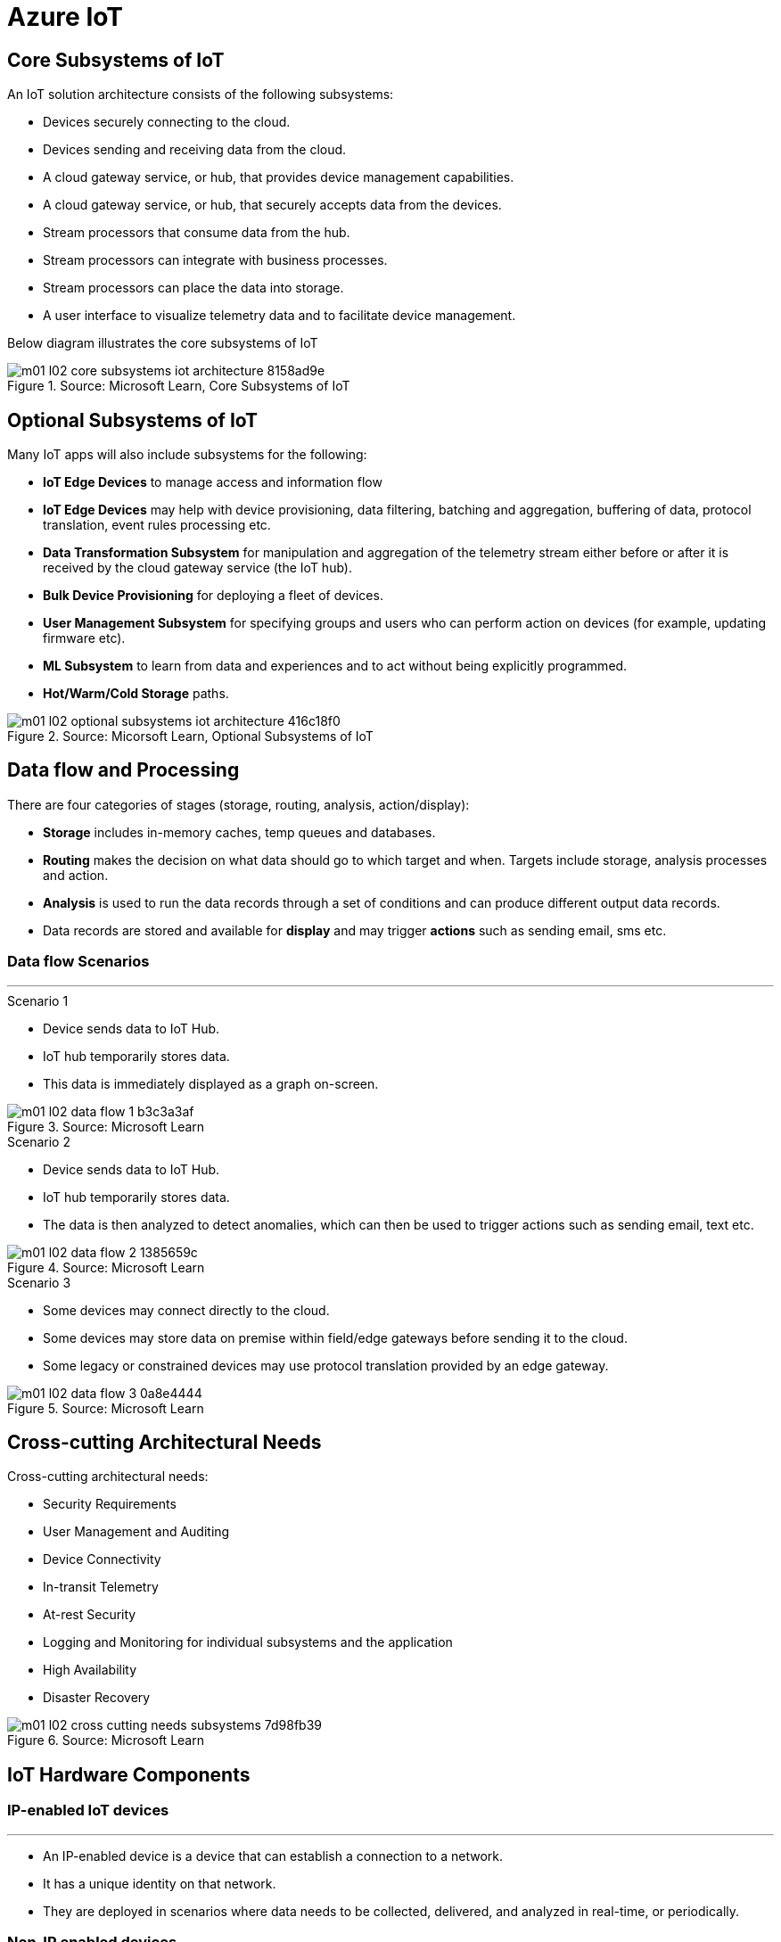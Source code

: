 = Azure IoT 
:title: Azure IoT
:navtitle: Azure IoT
:source-highlighter: highlight.js
:highlightjs-languages: shell, console, json, sql
:icons: font

== Core Subsystems of IoT
An IoT solution architecture consists of the following subsystems:

* Devices securely connecting to the cloud.
* Devices sending and receiving data from the cloud.
* A cloud gateway service, or hub, that provides device management capabilities.
* A cloud gateway service, or hub, that securely accepts data from the devices.
* Stream processors that consume data from the hub.
* Stream processors can integrate with business processes.
* Stream processors can place the data into storage.
* A user interface to visualize telemetry data and to facilitate device management.

Below diagram illustrates the core subsystems of IoT

.Source: Microsoft Learn, Core Subsystems of IoT
image::https://learn.microsoft.com/en-us/training/wwl-azure/introduction-iot-solution-architecture/media/m01-l02-core-subsystems-iot-architecture-8158ad9e.png[]


== Optional Subsystems of IoT
Many IoT apps will also include subsystems for the following:

* *IoT Edge Devices* to manage access and information flow
* *IoT Edge Devices* may help with device provisioning, data filtering, batching and aggregation, buffering of data, protocol translation, event rules processing etc.
* *Data Transformation Subsystem* for manipulation and aggregation of the telemetry stream either before or after it is received by the cloud gateway service (the IoT hub).
* *Bulk Device Provisioning* for deploying a fleet of devices.
* *User Management Subsystem* for specifying groups and users who can perform action on devices (for example, updating firmware etc).
* *ML Subsystem* to learn from data and experiences and to act without being explicitly programmed.
* *Hot/Warm/Cold Storage* paths.

.Source: Micorsoft Learn, Optional Subsystems of IoT
image::https://learn.microsoft.com/en-us/training/wwl-azure/introduction-iot-solution-architecture/media/m01-l02-optional-subsystems-iot-architecture-416c18f0.png[]


== Data flow and Processing
There are four categories of stages (storage, routing, analysis, action/display):

* *Storage* includes in-memory caches, temp queues and databases.
* *Routing* makes the decision on what data should go to which target and when. Targets include storage, analysis processes and action.
* *Analysis* is used to run the data records through a set of conditions and can produce different output data records.
* Data records are stored and available for *display* and may trigger *actions* such as sending email, sms etc.

--
[discrete]
=== Data flow Scenarios

'''

.Scenario 1
* Device sends data to IoT Hub.
* IoT hub temporarily stores data.
* This data is immediately displayed as a graph on-screen.

.Source: Microsoft Learn 
image::https://learn.microsoft.com/en-us/training/wwl-azure/introduction-iot-solution-architecture/media/m01-l02-data-flow-1-b3c3a3af.png[]

.Scenario 2
* Device sends data to IoT Hub.
* IoT hub temporarily stores data.
* The data is then analyzed to detect anomalies, which can then be used to trigger actions such as sending email, text etc.

.Source: Microsoft Learn 
image::https://learn.microsoft.com/en-us/training/wwl-azure/introduction-iot-solution-architecture/media/m01-l02-data-flow-2-1385659c.png[]

.Scenario 3
* Some devices may connect directly to the cloud. 
* Some devices may store data on premise within field/edge gateways before sending it to the cloud.
* Some legacy or constrained devices may use protocol translation provided by an edge gateway.

.Source: Microsoft Learn 
image::https://learn.microsoft.com/en-us/training/wwl-azure/introduction-iot-solution-architecture/media/m01-l02-data-flow-3-0a8e4444.png[]
--

== Cross-cutting Architectural Needs
Cross-cutting architectural needs:

* Security Requirements
* User Management and Auditing
* Device Connectivity
* In-transit Telemetry
* At-rest Security
* Logging and Monitoring for individual subsystems and the application
* High Availability
* Disaster Recovery

.Source: Microsoft Learn
image::https://learn.microsoft.com/en-us/training/wwl-azure/introduction-iot-solution-architecture/media/m01-l02-cross-cutting-needs-subsystems-7d98fb39.png[]


== IoT Hardware Components

[discrete]
=== IP-enabled IoT devices

'''
* An IP-enabled device is a device that can establish a connection to a network.
* It has a unique identity on that network.
* They are deployed in scenarios where data needs to be collected, delivered, and analyzed in real-time, or periodically.

[discrete]
=== Non-IP enabled devices

'''
* These devices connect to a field gateway (IoT Edge device).
* These devices can use protocols like CoAP5, OPC or technologies like Bluetooth, ZigBee to connect to an edge device.

[discrete]
=== Sensors

'''
* A sensor is a circuit (or device) that collects a specific type of data about the physical environment.
* A *smart sensor* is a device that gathers the input and then processes that information locally before forwarding the data.

[discrete]
=== IoT Edge devices and Field gateways

'''
* A *field gateway* is a specialized device-appliance or a general-purpose software that:
** acts as a communication enabler.
** may act as a local device control system.
** can perform local processing.
** can control functions that are directed back towards the child devices that are connected to it.
** can be used to filter or aggregate device telemetry.
** may help with device provisioning, buffering of data, protocol translation, and event processing rules.

== Review Azure IoT Technologies

[discrete]
=== Managed aPaaS Solutions

'''
* *Application platform as a service* (aPaas) provides a cloud environment to build, manage, and deliver applications to customers.
* *Azure IoT Central* is a fully managed, end-to-end ready made environment for IoT solution development.
* It delivers built-in disaster recovery, multitenancy, global availability, and a predictable cost structure.

[discrete]
=== Flexible PaaS Solutions

'''
* You can tailor Azure hardware and software tools to a specific task or job function.
* You are responsible for scaling and configuration.
* The underlying infrastructure as a service (IaaS) is taken care for you.

[discrete]
=== IoT Edge and Azure Sphere

'''
* Develop your *IoT devices* using one of the *Azure IoT starter kits* or choose a device to use from the *Azure Certified for IoT device* catalog.
* SDKs are available for multiple programming languages.
* *IoT Plug and Play* can simplify how you create embedded code for your devices.
* *Azure IoT Edge* enables offloading parts of your workload from the cloud to the devices.
* *Azure Sphere* is a secured, high-level app platform with built-in communication and security features for internet connected devices. It includes a secured microcontroller unit, a custom linux-based operating system, and a cloud based security service which provides continuous, renewable security.

[discrete]
=== IoT Hub

'''
* *IoT Hub* service enables reliable and secure bidirectional communications between millions of IoT devices and a cloud based solution.
* *IoT Hub Device Provision System* is a helper service that provides zero-touch, just-in-time provisioning of devices to the right IoT hub without requiring human intervention.

[discrete]
=== Azure Digital Twins

'''
* IoT Central uses *Azure Digital Twins* to synchronize devices and data in the real world with the digital models that enable users to monitor and manage those connected devices.

[discrete]
=== Azure Stream, Azure Data Explorer and Azure Maps

'''
* *Azure Stream Analytics* and *Azure Data Explorer* can be used to process, query, analyze, and visualize data.

* *Azure Maps* is a collection of geospatial services that use fresh mapping data to provide accurate geographic context to web and mobile applications.


== IoT device software options

* IoT devices need to run code to be useful.
* Device operating system options:
** Windows 10 IoT enterprise (Managed)
** Ubuntu Core (Open source)
** Riot (Open source)
** QNX (managed)
** Android Automative (managed)


== Cloud Service Components of an IoT solution

[discrete]
=== Cloud Gateways

'''
* A cloud gateway enables you to manage your IoT devices and brokers the communication with other cloud services.
* Cloud gateways can provide workloads such as:
** Authentication and Authorization
** Message brokering
** Data storage and filtering
** Data analytics
** Functions (discrete code blocks that perform specific tasks)

.Source Microsoft Learn
image::https://learn.microsoft.com/en-us/training/wwl-azure/examine-components-iot-solution/media/m01-l03-cloud-gateway-6a9bb3cb.png[]

[discrete]
=== Data Storage Options

'''
* Data is often time-series data. 
* The *warm data* holds recent data that needs to be accessed with low latency.
  You can decide the duration range (for example, the last day, week, or month).
* Data stored in *cold storage* is historical data.

.Source Microsoft Learn
image::https://learn.microsoft.com/en-us/training/wwl-azure/examine-components-iot-solution/media/m01-l03-warm-cold-storage-68f98297.png[]

[discrete]
=== Analytics

'''
* Data collected from IoT is too voluminous and unstructured to visualize or gain insights.
* Analytic services enable architects to build meaningful relationships between sets of data in order to make it easier to manage.

[discrete]
=== Data visualization

'''
* Data visualization tools can take input from various data streams and combine them into "dashboards" that can be used to tell a story about the data that was collected.

== IoT Hub

[discrete]
=== Security

'''
* IoT Hub is a managed service that acts as a central message hub for bi-directional communication between your IoT application and the devices it manages.
* Per-device authentication enables each device to connect securely to IoT hub and be managed securely by IoT hub.
* You can control user device access and per-device level connection.
* IoT Hub Device Provisioning Service automatically provisions devices to the correct IoT Hub when the device first boots up.
* Multiple authentication types:
** SAS token-based authentication.
** Individual X.509 certificate authentication for secure, standards-based authentication.
** X.509 CA authentication for simple, standards-based enrollment.


[discrete]
=== Routing

'''
* IoT Hub has *built-in routing* and can setup automatic, rules-based message fan-out:
** Use message routing to control where your hub sends device telemetry.
** Can route messages to multiple endpoints at no extra cost.
** No-code routing rules instead of writing custom message dispatcher code.

[discrete]
=== Integration

'''
* IoT Hub can integrate with other services:-
** Azure Event Grid to help your business to quickly react to critical events.
** Azure Logic Apps to automate business processes.
** Azure Machine Learning to add machine learning and AI models.
** Azure Stream Analytics to run real-time analytic computations on the data.


[discrete]
=== Device Management

'''
* IoT Hub can manage your devices:-
** Store, synchronize, and query device metadata and state information for all your devices.
** Set device state either per-device or based on some common characteristic.
** Automatically respond to a device-reported state change.

[discrete]
=== Developer

'''
* Use Azure IoT device SDK libraries to build applications that run on your devices and interact with IoT Hub.
* There is a limit of 50 IoT hubs per subscription. You can request quota increases by contacting support.

== Device Provisioning Service

[discrete]
=== Provisioning Process

'''
* Provisioning is a two part process:
** The first part is establishing the initial connection between the device and the IoT solution by registering the device.
** The second part is applying the proper configuration to the device based on the requirements of the solution it was registered to.

[discrete]
=== Features

'''
* Secure attestation support for both X.509 and TPM-based identities
* Multiple allocation policies to control how the DPS assigns devices to IoT hubs.
* Monitoring and diagnostic logging
* Mult-hub support allows DPS to assign devices to more than one IoT hub across subscriptions.
* Cross-region support to assign devices in other regions.

[discrete]
=== When to use

'''
* Zero-touch provisioning to an IoT solution without hardcoding IoT Hub connection.
* Load-balancing devices across multiple hubs.
* Connecting devices to a particular IoT solution depending on use case.
* Connecting a device to the IoT hub with the lowest latency.
* Reprovisioning based on a change in the device.
* Rolling the keys used by the device to connect to IoT Hub.


== IoT Hub Tiers

* To evaluate which IoT Hub tier is right for you solution, consider the following two questions:
** What features do I plan to use?
** How much data do I plan to move daily?

[discrete]
=== Basic Tier

'''
* This tier enables features for solutions that only need uni-directional communication from devices to the cloud.
* If your IoT solution is based around collecting data from devices and analyzing it centrally, then the basic tier is probably right for you.

[discrete]
=== Standard Tier

'''
* This tier of IoT Hubs enables features for solutions that want to make use of the bi-directional communication capabilities.
* If you would like to control IoT devices remotely or distribute some of your workloads onto the devices themselves, then you should consider the standard tier.


== Message Throughtput Basics
* Message traffic is measured for your IoT hub on a per-unit basis.
* When you create an IoT hub, you choose its tier and edition, and set the number of units available.
* You can purchase up to 200 units for the B1, B2, S1, or S2 edition, or up to 10 units for the B3 or S3 edition.

|===
|Tier edition |Sustained throughput |Sustained send rate

|B1, S1 
|Up to 1111 KB/minute per unit (1.5 GB/day/unit) 
|Average of 278 messages/minute per unit (400,000 messages/day per unit) 

|B2, S2 
|Up to 16 MB/minute per unit (22.8 GB/day/unit) 
|Average of 4,167 messages/minute per unit (6 million messages/day per unit)

|B3, S3 
|Up to 814 MB/minute per unit (1144.4 GB/day/unit) 
|Average of 208,333 messages/minute per unit (300 million messages/day per unit)
|===

== Partition Basics

* Partions can be used to reduce contentions that could occur when concurrently reading and writing to event streams. 
* The partition limit is chosen when IoT hub is created.
* The maximum partition limit is 32 but most IoT hubs only need 4 partitions.
* The number of partitions is directly related to the number of concurrent readers you expect to have.
* The default value of four partitions should be used unless specified by the architect.

== IoT Hub Endpoint Basics
* An endpoint is a service that can retrieve data from other services.
* Examples of endpoint types:
** *Device-facing endpoints* that enables devices to perform operations such as sending device-to-cloud messages and receiving cloud-to-device messages.
** *Service-facing management endpoints* that enable back-end apps to perform operations such as device identity management and device twin management.
** *Service facing built-in endpoints* for reading device-to-cloud messages.
** *Custom endpoints* to receive device-to-cloud messages dispatched by a routing rule.

[discrete]
=== Built-in endpoints

'''
.Source Microsoft Learn
image::https://learn.microsoft.com/en-us/training/wwl-azure/examine-iot-hub-properties/media/m02-l04-iot-hub-endpoints-413257e2.png[]

The IoT hub endpoints:

* *Resource provider*. It exposes an Azure Resource Manager interface. This interface enables Azure subscription owners to create and delete IoT hubs, and to update IoT hub properties.
* *Device identity management*. A set of Https REST endpoints to manage device identities. Device identities are used for device authentication and access control.
* *Device twin management*. A set of Https REST endpoints to query and update device twins.
* *Jobs management*. Https REST endpoint to query and manage jobs.
* *Device endpoints*. For each device, a set of endpoints are exposed
** Send device-to-cloud messages.
** Receive cloud-to-device messages.
** Initiate file uploads - a device uses this endpoint to receive an Azure storage SAS URI from IoT Hub to upload a file.
** Retrieve and update device twin properties.
** Receive direct method requests.
* *Service endpoints*. Exposes a set of endpoints for your solution back end to communicate with your devices. With one exception, these endpoints are only exposed using the AMQP protocols. The method invocation endpoint is exposed over the Https protocol.
** Receive device-to-cloud messages.
** Send cloud-to-device messages and receive delivery acknowledgements.
** Receive file notifications.
** Direct method invocation.
** Receive operation monitoring events.

[discrete]
=== Custom endpoints

'''
* These endpoints act as service endpoints and are used as sinks for message routes.
* Devices cannot write directly to these custom endpoints.
* The following services are supported as custom endpoints.
** Azure Storage containers
** Event Hubs
** Service Bus Queues
** Service Bus Topics

== Security Concepts
There are three different ways for controlling access to IoT Hub:

* *Azure AD* - It provides identity-based authentication and fine-grained authorization with Azure RBAC. It supports only IoT hub service api's.
* *SAS* - It lets you group permissions and grant them to applications using access keys and signed security tokens.
* *Per-device security credentials* - Each IoT Hub contains an identity registry. For each device in this registry, you can configure security credentials that grant DeviceConnect permissions scoped to the device's endpoints.

[discrete]
=== Access Control and Permissions

'''
* Use shared access policies for IoT hub-level access.
* Use the individual device credentials to scope access to that device only.

[discrete]
=== Authentication

'''
* Azure IoT hub grants access to endpoints by verifying a token against the shared access policies and identity registry security credentials.

[discrete]
=== Security tokens

'''
* IoT Hub uses security tokens to authenticate devices and services to avoid sending keys on the wire.
* Security tokens are limited in time validity and scope.
* Some scenarios do require you to use security tokens directly. Example:
** The direct use of the MQTT, AMQP, or HTTPS surfaces.
** The implementation of the token service pattern.
* IoT hub also allows devices to authenticate with IoT Hub using X.509 certificates.

[discrete]
=== Supported X.509 certificates

'''
* You can verify using X.509 certificates by uploading either a certificate thumbprint or a certificate authority (CA) to Azure IoT Hub.
* Authentication using certificate thumbprints only verifies that the presented thumbprint matches the configured thumbprint.
* Authentication using certificate authority validates the certificate chain.
* Supported Certificates include:
** *An existing X.509 certificate*. A device may already have a certificate that it can then use to authenticate. Works with either thumbprint or CA authentication.
** *CA-signed X.509 certificate*. You can use a Certificate Authority signed certificate. Works with either thumbprint or CA authentication.
** *A self generated and self-signed X.509 certificate*. A device manufacturer or in-house deployer can generate these certificates and store the corresponding private key (and certificate) on the device. You can use tools such as OpenSSL and Windows SelfSignedCertificate utility for this purpose. Only works with thumbprint authentication.
* A device may either use an X.509 certificate or a security token for authentication, but not both.

== IoT Device Lifecycle Terms and Concepts
For Azure IoT, there are five stages within the device lifecycle:

* *Plan*: Enable operators to create a device metadata scheme that enables them to query for, and target a group of devices for bulk management operations. You can use the device twin to store this device metadata in the form of tags and properties.
* *Provision*: Securely provision new devices to IoT Hub and enable operators to immediately discover device capabilities.
* *Configure*: Facilitate bulk configuration changes and firmware updates to devices while maintaining both health and security.
* *Monitor*: Monitor overall device collection health, the status of ongoing operations, and alert operators to issues that might require attention.
* *Retire*: Replace or decommission devices after a failure, upgrade cycle, or at the end of the service lifetime.

== Device Identity and Registration

[discrete]
=== Identity Registry

'''
* A device must have an entry in the IoT Hub identity registry before it can connect to an IoT Hub.
* The deviceID is case-sensitive.
* The identity registry is a REST-capable collection of device identity resources.
* IoT Hub creates a set of resources for every device in the identity registry such as the queue that contains in-flight cloud-to-device messages.
* Use the identity registry when you need to:
** Provision devices that connect to your IoT hub.
** Control per-device access to your hub's device-facing endpoints.


[discrete]
=== Module Identity

'''
* You can create module identities under a device identity.
* Each module identity can be configured with an independent connection to IoT hub.
* You can seperate access control permissions.
* You can create up to 20 module identites under a device identity.

[discrete]
=== Identity registry operations

'''
* Identity registry exposes the following operations:
** Create device or module identity
** Update device or module identity
** Retreive device or module identity
** Delete device or module identity
** List up to 1000 identities
** Export device identities to Azure blob storage
** Import device identities from Azure blob storage

[discrete]
=== Device Creation

'''
* You need to specify the Device ID and the authentication type when creating a new device.

== Device Twins Concept

* Device Twins are json documents managed by IoT Hub that store device state information associated with a physical device.
* This information includes metadata, configurations, and conditions.
* Azure IoT Hub maintains a device twin for each registered device.
* Device twins are implicity created and deleted when a device identity is created or deleted in IoT Hub.
* A device twin is a JSON document that includes:
** _Tags_. A solution back end can read from and write to. Tags are not visible to device apps.
** _Desired properties_. The solution back end can set desired properties, and the device app can read them. The device app can also receive notifications of changes in the desired properties.
** _Reported properties_. The device app can set reported properties, and the solution back end can read and query them.
** _Device identity properties_. The read-only properties from the corresponding device identity stored in the identity registry

.Source Microsoft Learn
image::https://learn.microsoft.com/en-us/training/wwl-azure/examine-iot-device-lifecycle-concepts/media/m02-l01-device-twin-diagram-03c0f21f.png[]

.Sample JSON
[source,json]
----
{
    "deviceId": "devA",
    "etag": "AAAAAAAAAAc=",
    "status": "enabled",
    "statusReason": "provisioned",
    "statusUpdateTime": "0001-01-01T00:00:00",
    "connectionState": "connected",
    "lastActivityTime": "2015-02-30T16:24:48.789Z",
    "cloudToDeviceMessageCount": 0,
    "authenticationType": "sas",
    "x509Thumbprint": { 
        "primaryThumbprint": null,
        "secondaryThumbprint": null
    },
    "version": 2,
    "tags": {
        "$etag": "123",
        "deploymentLocation": {
            "building": "43",
            "floor": "1"
        }
    },
    "properties": {
        "desired": {
            "telemetryConfig": {
                "sendFrequency": "5m"
            },
            "$metadata": {...},
            "$version": 1
        },
        "reported": {
            "telemetryConfig": {
                "sendFrequency": "5m",
                "status": "success"
            },
            "batteryLevel": 55,
            "$metadata": {...},
            "$version": 4
        }
    }
}
----

[discrete]
===  Usage

'''
Use device twins to:

* Store device-specific metadata in the cloud. For example, the deployment location of a vending machine.
* Report current state information such as available capabilities and conditions from your device app. For example, a device is connected to your IoT hub over cellular or WiFi.
* Synchronize the state of long-running workflows between device app and back-end app. For example, when the solution back end specifies the new firmware version to install, and the device app reports the various stages of the update process.
* Query your device metadata, configuration, or state.

== Module Identity and Module Twins

* Each module identity implicitly generates a module twin.
* Module twins are JSON documents that store module information including metadata, configurations, and conditions.
* SDKs enable you to create modules where each one opens an independent connection to IoT Hub.
* For example, if your vending machine has 3 different sensors controlled by different departments in your company, you can create a module for each sensor.
* This way, each department is only able to create jobs or direct methods for the sensor that they control, avoiding conflicts and user errors.

== Device Monitoring
* Device monitoring is used to track the overall device collection health, the status of ongoing operations, and to alert operators to issues that might require their attention.
* Device twin desired and reported properties can be used to monitor a target condition, target content, or device metrics.
** The Target condition defines the scope of device twins to be updated. It is specified as a query on twin tags and/or reported properties.
** The Target content defines the desired properties to be added or updated in the targeted device twins. The content includes a path to the section of desired properties to be changed.
** The Metrics define the summary counts of various configuration states such as Success, In Progress, and Error.


== Device Retirements

* Use the IoT Hub identity registry for securely revoking device identities and credentials.
* You can disable devices by updating the status property of an identity in the identity registry.
* The disable feature is not available for modules.


== Device Configuration and Communication Protocols

[discrete]
=== Protocols

'''
|===
|Protocol |When you should use this protocol.

|MQTT MQTT over WebSocket 
|Use with devices that have their own per-device credentials.

|AMQP AMQP over websocket 
|Use on field gateways and cloud gateways to take advantage of connection multiplexing across devices.

|HTTPS 
|Use for devices that support other protocols. 
|===

[discrete]
=== Ports

'''
|===
|Protocol |Port
|MQTT |8883
|MQTT over WebSockets |443
|AMQP |5671
|AMQP over WebSockets |443
|HTTPS |443 
|===

== Devices and Device Provisioning

[discrete]
=== Provisioning Process

'''
There are two phases in the provisioning/deployment process for a device:-

* The manufacturing phase in which the device is created and prepared at the factory.
* The cloud setup phase in which the Device Provisioning Service is configured for automated provisioning.

[discrete]
==== Manufacturing Process Phase

'''
* In this phase, the device is programmed with the provisioning service information, 
* This enables it to call the provisioning service to get its connection info/IoT solution assignment when it is switched on.
* Also, in this phase, the manufacturer supplies the device deployer/operator with the identifying key information for the device.
* This identifying information could be an X.509 certificate or the public portion of a trusted platform module.
* These services are offered by many silicon manufacturers today.

[discrete]
==== Cloud setup phase

'''
* This phase is about configuring the cloud for proper automatic provisioning.
* There are two types of users involved
** A device operator - someone who knows how devices are intially set up.
** A solution operator - someonw who knows how devices are to be split among the IoT hubs.
* A one-time initial setup of the provisioning service must occur.
* It is done by the solution operator.
* The device operator then needs to enroll the device.
* The device operator takes the key identifying information from the manufacturer and adds it to the enrollment list.

[discrete]
==== Linked IoT Hubs

'''
* The Device Provisioning Service can only provision devices to IoT hubs that have been linked to it.
* Linking an IoT hub to an instance of the DPS gives the service read/write permissions to the IoT hub's device registry with the link.
* A DPS can register a device ID and set the initial configuration in the device twin.
* Linked IoT hubs may be in any Azure region.
* You may link hubs in other subscriptions to your provisioning service.

[discrete]
==== Allocation policy

'''
* The service level setting that determines how DPS assigns devices to an IoT hub.
* There are there supported policies:
** Evenly weighted distribution. The default setting. Linked IoT hubs are equally likely to have devices provisioned to them.
** Lowest Latency. Devices are provisioned to an IoT hub with the lowest latency.
** Static Configuration via the enrollment list: specification of the desired IoT hub in the enrollment list takes priority over the service-level allocation policy.
** Custom (Use Azure Function): A custom allocation policy using custom code in an Azure function.

[discrete]
==== Enrollment

'''
* An enrollment is the record of devices that may register through autoprovisioning.
* Two types of enrollments are supported:
** Group enrollment: Recommended for a large number of devices that share a desired initial configuration, or for devices all going to the same tenant.
** Individual enrollment: Recommended for devices that require unique initial configurations, or for devices that can only authenticate using SAS tokens via TPM attestation.
* Enrollment record contains information about the device or group of devices:
** The attestation mechanism used by the device.
** The optional intial desired configuration.
** Desired IoT hub.
** The desired device ID.

[discrete]
==== Registration

'''
* A registration is the record of a device successfully registering/provisioning to an IoT Hub via the Device Provisioning Service.
* Registration records are created automatically; they can be deleted, but they cannot be updated.

[discrete]
==== Operations
* Operations are the billing unit of the Device Provisioning Service.
* One operation is the successful completion of one instruction to the service.
* Operations include device registrations and re-registrations; service-side changes such as adding enrollment list entries, and updating enrollment list entries.

== Device Enrollment Concepts
* The manufacturer is responsible for encoding the device identity info, and the Device Provisioning Service registration URL.

[discrete]
=== ID Scope

'''
* The ID scope is assigned to a DPS when it is created by the user.
* It is used to uniquely identify the specific provisioning service the device will register through.
* The ID scope is generated by the service and is immutable, which guarantees uniquess.

[discrete]
=== Registration ID

'''
* The registration ID uniquely identifies a device in the Device Provisioning Service.
* The registration ID must be unique in the provisioning service ID scope.
* Each device must have a registration ID.
* The registration ID is alphanumeric, case insensitive, and may contain special characters including colon, period, underscore, and hyphen.
* When TPM attestation is used, the registration ID is provided by the TPM itself.
* When X.509-based attestation is used, the registration ID is provided by the subject name of the certificate.

[discrete]
=== Device ID

'''
* The device ID is the ID as it appears in IoT Hub.
* The desired ID may be set in the enrollment entry.
* Setting the desired ID is only supported in individual enrollments.
* If no desired device ID is specified in the enrollment list, the registration ID is used as the device ID when registering the device.

[discrete]
=== Attestation mechanism

'''
* An attestation mechanism is a method used for confirming a device's identity.
* IoT Hub uses "authentication scheme" for a similar concept in that service.
* The DPS supports the following forms of attestation:
** X.509 certificates based on the standard X.509 certificate authentication flow.
** Trusted Platform Module (TPM) based on a nonce challenge, using the TPM standard for keys to present a signed Shared Access Signature (SAS) token. TPM attestation does not require a physical TPM on the device, but the service expects to attest using the endorsement key per the TPM spec.
** Symmetric Key based on shared access signature (SAS) security tokens, which include a hashed signature and an embedded expiration.
* A hardware Security Module (HSM) is recommended for secure, hardware-based storage of device secrets, and is the most secure form of secret storage.
* Both X.509 certificates and SAS tokens can be stored in HSM.

== Device Enrollment Types

[discrete]
=== Individual Enrollments

'''
* It is an entry for a single device that may register.
* Individual enrollments may use X.509 certificates or SAS tokens as attestation mechanisms.
* Individual enrollments may have the desired IoT hub device ID specified.
* Individual enrollments are recommended for devices with unique initial configurations, or for devices that can only use SAS tokens via TPM or virtual TPM as the attestation mechanism.

[discrete]
=== Group Enrollments

'''
* An enrollment group is a group of devices that share a specific attestation mechanism.
* Enrollment groups support both X.509 and symmetric keys.
* All devices in the X.509 enrollment group present X.509 certificates that have been signed by the same root or intermediate Certificate Authority(CA).
* Each device in the symmetric key enrollment group present SAS tokens derived from the group symmetric key.
* The enrollment group name and certificate name must be alphanumeric, lowercase, and may contain hyphens.


== X.509 Certificate Attestation Process

* X.509 certificates are typically arranged in a certificate chain of trust in which each certificate in the chain is signed by the private key of the next higher certificate, and so on, terminating in a self-signed root certificate.
* This arrangement establishes a delegated chain of trust from the root certificate generated by a trusted root certificate authority (CA) down through each intermediate CA to the end-entity "leaf" certificate installed on the device.
* Often the certificate chain represents some logical or physical heirarchy associated with devices.
* For example, a manufacturer may:
** Issue a self-signed root CA certificate.
** Use the root certificate to generate a unique intermediate CA certificate for each factory.
** Use each factory's certificate to generate a unique intermediate CA certificate for each production line in the plant.
** And finally, use the production line certificate to generate a unique device (end-entity) certificate for each device manufactured on the line.

[discrete]
=== Root Certificate

'''
* A root certificate is a self-signed X.509 certificate representing a certificate authority (CA).
* It is the terminus, or trust anchor, of the certificate chain.
* Root certificates can be self-issued by an organization or purchased from a root certificate authority.
* The root certificate can also be referred to as a root CA certificate.

[discrete]
=== Intermediate Certificate

'''
* An intermediate certificate is an X.509 certificate, which has been signed by the root certificate (or by another intermediate certificate with the root certificate in its chain).
* The last intermediate certificate in a chain is used to sign the leaf certificate.

[discrete]
=== End-entity "leaf" certificate

'''
* The leaf certificate, or end-entity certificate, identifies the certificate holder.
* It has the root certificate in its certificate chain and zero or more intermediate certificates.
* The leaf certificate is not used to to sign any other certificates.
* It uniquely identifies the device to the provisioning service and is sometimes referred to as the device certificate.
* During authentication, the device uses the private key associated with its certificate to respond to a proof of possession challenge from the service.
* Leaf certificates used with an Individual enrollment entry have a requirement that the Subject Name must be set to the registration ID of the Individual Enrollment entry.
* Leaf certificates used with an Enrollment group entry should have the Subject Name set to the desired device ID, which will be shown in the Registration Records for the authenticated device in the enrollment group.

== Controlling device access to the provisioning service with X.509 certificates
* The provisioning service exposes two types of enrollment entry that you can use to control access for devices that use the X.509 attestation mechanism:
** Individual enrollment entries are configured with the device certificate associated with a specific device. These entries control enrollments for specific devices.
** Enrollment group entries are associated with a specific intermediate or root CA certificate. These entries control enrollments for all devices that have that intermediate or root certificate in their certificate chain.

[discrete]
=== Process

'''
* When a device connects to a provisioning service, if an individual enrollment for the device exists, the provisioning service applies that entry.
* If there is no individual enrollment for the device and an enrollment group for the first intermediate certificate in the device's certificate chain exists, the service applies that entry, and so on, up the chain to the root. 
* The service applies the first applicable entry such that:
** If the first enrollment entry found is enabled, the service provisions the device.
** If the first enrollment entry found is disabled, the service does not provision the device.
** If no enrollment entry is found for any of the certificates in the device's certificate chain, the service does not provision the device.
* This mechanism and the hierarchical structure of certificate chains provides powerful flexibility in how you can control access for both individual devices and groups of devices.
* For example, imagine five devices with the following certificate:
** Device 1: root certificate -> certificate A -> device 1 certificate
** Device 2: root certificate -> certificate A -> device 2 certificate
** Device 3: root certificate -> certificate A -> device 3 certificate
** Device 4: root certificate -> certificate B -> device 4 certificate
** Device 5: root certificate -> certificate B -> device 5 certificate
* Initially, you can create a single enabled group enrollment entry for the root certificate to enable access for all five devices.
* If certificate B later becomes compromised, you can create a disabled enrollment group entry for certificate B to prevent Device 4 and Device 5 from enrolling.
* If still later Device 3 becomes compromised, you can create a disabled individual enrollment entry for its certificate.
* This revokes access for Device 3, but still allows Device 1 and Device 2 to enroll.

== Hardware Security Module

* The hardware security module, or HSM, is used for secure, hardware based storage of device secrets, and is the most secure form of secret storage.
* Both X.509 certificates and SAS tokens can be stored in the HSM.

[discrete]
=== Trusted Platform Module

'''
* TPM refers to a standard for securely storing keys used to authenticate the platform.
* TPM can also refer to the I/O interface used to interact with the modules implementing the standard.
* TPMs can exist as discrete hardware, integrated hardware, firmware-based, or software-based.
* Device Provisioning service only supports TPM 2.0.
* TPM attestation is based on a nonce challenge, which uses the endorsement and storage root keys to present a signed Shared Access Signature (SAS) token.

[discrete]
=== Endorsement key

'''
* The endorsement key is an asymmetric key contained inside the TPM.
* It is internally generated or injected at manufacture time.
* It is unique for every TPM.
* It cannot be changed or removed.
* The private key portion of the endorsement key is never released outside of the TPM.
* The public portion of the endorsement key is used to recognize a genuine TPM.

[discrete]
=== Storage root key

'''
* The storage root key is stored in the TPM.
* It is used to protect the TPM keys created by applications.
* These cannot be used without the TPM.
* The storage root key is generated when you take ownership of the TPM.
* When you clear the TPM so a new user can take ownership, a new storage root key is generated.

== Trusted Platform Module (TPM) Attestation Process

* TPM attestation uses endorsement key (EK) as the secure root of trust.
* The EK is unique to the TPM.
* Changing the EK changes the device into a new one.
* TPMs have another type of key called the storage root key (SRK).
* An SRK may be generated by the TPMs owner after taking ownership.
* Taking ownership is a way of saying "Someone sets a password on the HSM".
* If a TPM device is sold to a new owner, the new owner can take ownership of the TPM to generate a new SRK.
* The SRK provides a sandbox for the owner to store their keys and provide access revocability if the device or TPM is sold.
* Once a device has been setup, it will have both an SRK and an EK available for use.
* TPM ownership could mean many things, follow the instructions relevant to your system to take ownership.

.Source Microsoft Learn
image::https://learn.microsoft.com/en-us/training/wwl-azure/examine-device-provisioning-service-terms-concepts/media/m03-l01-device-provisioning-service-trusted-platform-module-ownership-2e2f42a8.png[]

[discrete]
=== High-level Attestation Process

'''
* The public part of the EK is used by the DPS for device enrollment.
* The device vendor can read the EK_pub and upload it to the provisioning service.
* The device will be recognized when it connects to the DPS.
* The DPS does not check the SRK or owner.
* Clearing the TPM erases customer data and not the EK.
* The device will still be recognized by the DPS when it connects to provision.

[discrete]
=== Detailed Attestation Process

'''
* The device connects to the DPS and requests to provision.
* It provides the service its registration ID, an ID scope, and the EK_pub and SRK_pub from the TPM.
* The service passes the encrypted nonce back to the device.
* The device decrypts the encrypted nonce and uses that to sign a SAS token to connect again and finish provisioning.

.Source Microsoft Learn
image::https://learn.microsoft.com/en-us/training/wwl-azure/examine-device-provisioning-service-terms-concepts/media/step-one-request-provisioning-78fb84b8.png[]

[discrete]
=== Nonce challenge

'''
* The device takes the nonce and uses the private portion of the EK and SRK to decrypt the nonce into the TPM.
* The order of nonce encryption delegates trust from the EK, which is immutable, to the SRK, which can change if a new owner takes ownership of the TPM.

.Source Microsoft Learn
image::https://learn.microsoft.com/en-us/training/wwl-azure/examine-device-provisioning-service-terms-concepts/media/step-two-nonce-challenge-a87bd4ee.png[]

[discrete]
=== Validate the nonce and receive credentials

'''
* The device then signs a SAS token using the decrypted nonce.
* It reestablishes connection to the DPS using the signed SAS token.
* With the Nonce challenge completed, the service allows the device to provision.

.Source Microsoft Learn
image::https://learn.microsoft.com/en-us/training/wwl-azure/examine-device-provisioning-service-terms-concepts/media/m03-l01-device-provisioning-service-trusted-platform-module-attestation-step-three-validation-922a60fc.png[]

== Symmetric Key Attestation

* Symmetric key attestation is a simple approach to authenticating a device with DPS.
* Can be used if you do not have strict security requirements.
* It is useful for legacy devices with limited security functionality.

[discrete]
=== Symmetric Key Creation

'''
* The DPS creates new symmetric keys with a default length of 32 bytes when new enrollments are saved with the *Auto generate keys* option enabled.
* You can also specify your own symmetric keys.
* Your keys must have a key length between 16 bytes and 64 bytes.
* The keys must be in valid Base64 format.

[discrete]
=== SAS tokens

'''
SAS tokens have the following form:- +
`SharedAccessSignature sig={signature}&se={expiry}&skn={policyName}&sr={URL-encoded-resourceURI}`

* Signature is the HMAC-SHA256 signature string produced by using the symmetric key or the enrollment group key. The key must be decoded from base64 before being used to perform the sha256 computation. The signature result must be url encoded.
* resourceURI is the uri registration endpoint that can be accessed by this token. It starts with the scope ID for the DPS. for example, `{scope ID}/registrations/{registration ID}`
* expiry is the number of seconds since Jan 1970
* url-encoded-resourceURI is the lower case URL-encoding of the lower case resource URI.
* policyName is the name of the shared access policy to which this token refers. The policy name used when provisioning with symmetric key attestation is registration.

== The Device Provisioning Process

* The DPS automates many of the manual steps that are traditionally involved in provisioning devices.

.Source Microsoft Learn
image::https://learn.microsoft.com/en-us/training/wwl-azure/examine-device-provisioning-service-terms-concepts/media/m03-l01-device-provisioning-service-provisioning-flow-a8e493e4.png[]

. Device manufacturer adds the device registration information to the enrollment list in the Azure portal.
. Device contacts the DPS set/embedded at the factory. The device passes identifying information to the DPS to prove its identity.
. The DPS validates the identity of the device by validating the registration ID and key against the enrollment list entry using either a nonce challenge (TPM) or X.509 certificates.
. The DPS registers the device with an IoT Hub and populates the device's twin state.
. The IoT hub returns the deviceID information to the provisioning service.
. The DPS returns the IoT hub connection information to the device. The device can now start sending data directly to the IoT hub.
. The device connects to IoT hub.
. The device gets the desired state from its device twin in IoT hub.

== The Autoprovisioning Operation

.Source Microsoft Learn
image::https://learn.microsoft.com/en-us/training/wwl-azure/examine-device-provisioning-service-terms-concepts/media/m03-l01-auto-provisioning-diagram-aac3c12a.png[]

* *Encode identity and registration URL* - the manufacturer is responsible for encoding the device identity info, and the DPS registration URL
* *Provide device identity* - the manufacturer is responsible for communicating it to the operator or directly enrolling it to the DPS.
* *Configure autoprovisioning* - a one-time configuration of the Azure IoT Hub and IoT Hub Device Provisioning Service instances, establishing them and creating linkage between them.
* *Enroll device identity* - Identity is based on the attestation mechanism the device is designed to use, which allows the provisioning service to attest to the device's authenticity during registration
* *Build/Deploy registration software.* - The Developer is responsible for building and deploying the registration software to the device, using the appropriate SDK.
* *Bootup and register.* - Initiated upon boot up by registration software, which is built using a Device Provisioning Service client SDK appropriate for the device and attestation mechanism. Upon successful registration, the device is provided with its IoT Hub unique device ID and connection information, allowing it to pull its initial configuration and begin the telemetry process.

== The Reprovisioning Process

[discrete]
=== Reprovisioning Scenarios

'''
[horizontal]
Latency:: As a device moves between locations, network latency can be improved by having the device migrated closed to the IoT hub.
Multi-tenancy:: A device may be reassigned to a new customer within an IoT solution. This new customer may use a different IoT hub.
Solution change:: A device could be moved into a new or updated IoT solution. This may require an IoT hub change.
Quarantine:: A device that is malfunctioning, compromised, or out-of-date may be reassigned to an IoT hub that can only update and get back in compliance. Once the device is functioning properly, it's then migrated back to its main hub.

[discrete]
=== Device State Data

'''
* Device state data is composed of the device twin and device capabilities.
* This data is stored in the Device Provisioning Service instance and the IoT hub that a device is assigned to

image::https://learn.microsoft.com/en-us/training/wwl-azure/examine-device-provisioning-service-terms-concepts/media/m03-l01-device-provisioning-service-reprovisioning-state-1-0f06266f.png[]

When a device is initially provisioned with a DPS instance, the following steps are done:

. The device sends a provisioning request to a DPS instance.
.. The service instance authenticates the device identity based on an enrollment entry.
.. It then creates the initial configuration of the device state data.
.. The service instance assigns the device to an IoT hub based on the enrollment configuration.
.. It then returns that IoT hub assignment to the device.
. The provisioning service instance gives a copy of any intial device state data to the assigned IoT hub.
.. The device connects to the assigned IoT hub and begins operations.

[]
* Over time, the device state data on the IoT hub may be updated by device operations and back-end operations.
* The initial device state information stored in the DPS instance stays untouched.
* This untouched device state data is the initial configuration.

image::https://learn.microsoft.com/en-us/training/wwl-azure/examine-device-provisioning-service-terms-concepts/media/m03-l01-device-provisioning-service-reprovisioning-state-2-ccaf3d23.png[]

* As a device moves between IoT hubs, it may also be necessary to migrate device state updated on the previous IoT hub over to the new IoT hub.
* This migration is supported by reprovisioning policies in the DPS.

[discrete]
=== Reprovisioning policies

'''
* A device usually supports a method to manually trigger provisioning on demand.
* The reprovisioning policy on an enrollment entry determines how the DPS handles provisioning requests.
* The policy also determines whether device state data should be migrated during reprovisioning.
* The same policies are available for individual enrollments and enrollment groups:


image::https://learn.microsoft.com/en-us/training/wwl-azure/examine-device-provisioning-service-terms-concepts/media/m03-l01-device-provisioning-service-reprovisioning-state-3-499f65e7.png[]

* Reprovision and migrate data:
** This policy is the default for new enrollment entries.
** This policy takes action when devices associated with the enrollment entry submint a new request (1).
** The updated device state information from that initial IoT hub will be migrated over to the new IoT hub (2).
** During migration, the device's status will be reported as Assigning.

image::https://learn.microsoft.com/en-us/training/wwl-azure/examine-device-provisioning-service-terms-concepts/media/m03-l01-device-provisioning-service-reprovisioning-state-4-bb4ef6ea.png[]

* Reprovision and reset to initial config:
** This policy takes action when devices associated with the enrollment entry submit a new provisioning request (1).
** The initial configuration data that the provisioning service instance received when the device was provisioned is provided to the new IoT hub (2).
** During migration, the device's status will be reported as Assigning.
** This policy is often used for a factory reset without changing IoT hubs.

[]
* Never reprovision: The device is never reassigned to a different hub. This policy is provided for managing backwards compatibility. 

== Azure CLI Commands for DPS

[discrete]
=== DPS Service Commands

'''
[cols="1,1"]
|===
|Service Commands
|Description

|az iot dps create
|Create an Azure IoT Hub DPS instance.

|az iot dps delete
|Delete an Azure IoT Hub DPS instance.

|az iot dps list
|List Azure IoT Hub Device Provisioning Service instances.

|az iot dps show
|Get the details of an Azure IoT Hub Device Provisioning instance.

|az iot dps update
|Update an Azure IoT Hub Device Provisioning Service instance.
|===


[discrete]
=== Access Policy Commands

'''
[cols="1,1"]
|===
|Access Policy Commands
|Description

|az iot dps access-policy
|Manage Azure IoT Hub DPS access policies.

|az iot dps access-policy create
|Create a new shared access policy in an Azure IoT Hub DPS instance.

|az iot dps access-policy delete
|Delete a shared access policies in an Azure IoT Hub DPS instance.

|az iot dps access-policy list
|List all shared access policies in an Azure IoT Hub DPS.

|az iot dps access-policy show
|Show details of a shared access policy in an Azure IoT Gub DPS instance.

|az iot dps access-policy update
|Update a shared access policy in an Azure IoT Hub DPS instance.

|===

[discrete]
=== Certificate Commands

'''
[cols="1,1"]]
|===
|az iot dps certificate
|Manage Azure IoT Hub DPS certificates.

|az iot dps certificate create
|Create/upload an Azure IoT Hub DPS certificate.

|az iot dps certificate delete
|Delete an Azure IoT Hub DPS certificate.

|az iot dps certificate generate-verification-code
|Generate a verification code for an Azure IoT Hub DPS certificate.

|az iot dps certificate list
|List all certificates contained within an Azure IoT Gub dps

|az iot dps certificate show
|Show information about a particular Azure IoT Hub DPS certificate.

|az iot dps certificate update
|Update an Azure IoT Hub DPS certificate

|az iot dps certificate verify
|Verify an Azure IoT Hub DPS certificate.

|===


[discrete]
Linked Hub Commands

'''
[cols="1,1"]
|===
|Linked Hub Commands
|Descriptions

|az iot dps linked-hub
|Manage Azure IoT Hub DPS linked IoT hubs.

|az iot dps linked-hub create
|Create a linked IoT hub in an Azure IoT Hub DPS instance.

|az iot dps linked-hub delete
|Update (delete) a linked IoT hub in an Azure IoT Hub DPS instance.

|az iot dps linked-hub list
|List all linked IoT hubs in an Azure IoT DPS instance.

|az iot dps linked-hub show
|Show details of a linked IoT hub in an Azure IoT Hub DPS instance.

|az iot dps linked-hub update
|Update a linked IoT hub in an Azure IoT Hub DPS instance.

|===


== Device Provisioning SDK

The Azure Provisioning device and service SDKs for C# can be downloaded from NuGet as follows:

* Provisioning Device Client SDK
* Provisioning Service Client SDK

[discrete]
=== Provisioning Device SDK

'''
* This SDK supports the following protocols: MQTT, MQTT-WS, AMQP, AMQP-WS, and HTTPS.
* TPM Individual Enrollment:
** This SDK supports connecting your device to the DPS via individual enrollment using TPM.
** TPM over MQTT (and MQTT-WS) is currrently not supported by the DPS
* X.509 Indivicual Enrollment:
** This SDK supports connecting your device to the DPS via individual enrollment using X.509 root certificate.
* X.509 Enrollment Group
** This SDK supports connecting your device to the DPS via individual enrollment using X.509 leaf certificate.
* WebSocket support for MQTT/AMQP is limited to .NET Framework 4.x

[discrete]
=== Provisioning Service SDK

'''
* This SDK can be used to programmatically enroll devices.
* CRUD Operation with TPM Individual Enrollment
** Programmatically manage device enrollment using TPM with the service SDK.
* Bulk CRUD Operation with TPM Individual Enrollment
** Programmatically manage device enrollment using TPM with the service SDK.
* CRUD Operation with X.509 Individual Enrollment
** Programmatically manage device enrollment using X.509 individual enrollment with the service SDK.
* CRUD Operation with X.509 Group Enrollment
** Programmatically manage device enrollment using X.509 group enrollment with the service SDK.
* Query enrollments
** Programmatically query registration states with the service SDK.


== Trusted Platform Module (TPM) Simulator

* In production, TPM is located on the device, either as discrete hardware, integrated hardware, or firmware-based.
* In testing phase, a software-based TPM simulator is provided to developers.
* This simulator is only available on the Windows platform for now.
* Clone the Github repository: `git clone https://github.com/Azure/azure-iot-sdk-java.git`.
* Navigate to the TPM simulator folder under `azure-iot-sdk-java/provisioning/provisioning-tool/tpm-simulator/`.
* Run Simulator.exe prior to running any client application for provisioning device.
* Let the simulator run in the background throughout the provisioning process to obtain registration ID and Endorsement Key. Both values are only valid for one instance of the run.

== X.509 certificate Generator

* For production environment, purchase an X.509 CA certificate from a public root certificate authority.
* For testing environment, you can generate an X.509 root certificate or X.509 certificate chain using:
** OpenSSL: You can use scripts for certificate generation:
*** Node.js
*** Powershell or Bash
** Device Identity Composition Engine (DICE) Enulator: DICE can be used for cryptographic device identity and attestation based on TLS protocol and X.509 client certificates.
* https://learn.microsoft.com/en-us/azure/iot-hub/tutorial-x509-openssl

== Access control to DPS

* The DPS uses permissions to grant access to each endpoint.
* Permissions limit the access to a service instance based on functionality.
* For example, a backend app must include a token that contains security credentials along with every message it sends to the service.
* You can grant permissions in the following ways:
** Shared access authorization policies. Shared access policies can grant any combination of permissions.
** A newly created provisioning service has the `provisioningserviceowner` policy set as the default policy. It is a policy with all permissions.

[discrete]
=== Authentication

* DPS grants access to endpoints by verifying a token against the shared access policies.
* Security credentials, such as symmetric keys, are never sent over the wire.

[discrete]
=== Security tokens

* The DPS uses security tokens to authenticate services to avoid sending keys on the wire.
* Security tokens are limited in time validity and scope.
* DPS SDKs automatically generate tokens without requiring any special configuration.


[discrete]
=== Security Token Structure

* Use security tokens to grant time-bounded access for services to specific functionality in IoT Device Provisioning Service.
* To get authorization to connect to the provisioning service, services must send security tokens signed with either a shared access or symmetric key.
* A token signed with a shared access key grants access to all the functionality associated with the shared access policy permissions.
* The security token has the following format:
** `SharedAccessSignature sig={signature}&se={expiry}&skn={policyName}&sr={URL-encoded-resourceURI}`

[discrete]
=== Use security tokens from service components

* Service components can only generate security tokens using shared access policies granting the appropriate permissions.

[cols="1,1"]
|===
|Endpoint
|Functionality

|\{your-service}.azure-devices-provisioning.net/enrollments
|Provides device enrollment operations with the Device Provisioning Service.

|\{your-service}.azure-devices-provisioning.net/enrollmentGroups
|Provides operations for managing device enrollment groups.

|\{your-service}.azure-devices-provisioning.net/registrations/{id}
|Provides operations for retrieving and managing the status of device registrations.
|===

* As an example, a service generated using a pre-created shared access policy named `enrollmentread` would create a token with the following parameters:
** resource URI: `\{mydps}.azure-devices-provisioning.net`,
** signing key: one of the keys of the `enrollmentread` policy,
** policy name: `enrollmentread`,
** an expiration time

The result, which would grant access to read all enrollment records, would be:

`SharedAccessSignature sr=mydps.azure-devices-
provisioning.net&sig=JdyscqTpXdEJs49elIUCcohw2DlFDR3zfH5KqGJo4r4%3D&se=1456973447&skn=enrollmentread`

== Device Provisioning Service

[cols="1,1"]
|===

|Permission
|Notes

|ServiceConfig
|Grants access to change the service configurations. This permissions is used by backend cloud services.

|EnrollmentRead
|Grants read access to the device enrollments and enrollment groups. This permission is used by backend cloud services.

|EnrollmentWrite
|Grants write access to the device enrollments and enrollment groups. This permission is used by backend cloud services.

|RegistrationStatusRead
|Grants read access to the device registration status. This permission is used by backend cloud services.

|RegistrationStatusWrite
|Grants delete access to the device registration status. This permission is used by backend cloud services.

|===


== Configure Verified CA Certificates

* A verified X.509 Certificate Authority (CA) certificate is a CA certificate that has been uploaded and registered to your provisioning service and has gone through proof-of-possession with the service.

[discrete]
=== Proof-of-Possession Process

'''
. Get a unique verification code generated by the provisioning service for your X.509 CA certificate. You can do this from the Azure portal.
. Create an X.509 verification certificate with the verification code as its subject and sign the certificate with the private key associated with your X.509 certificate.
. Upload the signed verification certificate to the service. The service validates the verification certificate using the public portion of the CA certificate to be verified, thus proving that you are in possession of the CA certificate's private key.

[]
* Verifying certificate ownership ensures the uploader of the certificate is in possession of the certificate's private key.
* Verification prevents a malicious actor sniffing your traffic from extracting an intermediate certificate and using that certificate to create an enrollment group in their own provisioning service, effectively hijacking your devices.
* By proving ownership of the root or an intermediate certificate in a certificate chain, you are proving that you have permission to generate leaf certificates for the devices that will be registering as part of that enrollment group.
* For this reason, the root or intermediate certificate configured in an enrollment group must either be a verified certificate or must roll up to a verified certificate in the certificate chain a device presents when it authenticates with the service.

[discrete]
=== Register and get the verification code

'''
. In the Azure portal, navigate to your provisioning service and open Certificates from the left-hand menu.
. Select Add to add a new certificate.
. Enter a friendly display name for your certificate.
. Browse to your .cer or .pem file that represents the public part of your X.509 certificate.
. Select Upload.
. Once you get a notification that your certificate is successfully uploaded, Select Save.
. Select the certificate that you added in the previous step.
. In Certificate Details, select Generate Verification code.
. The provisioning service creates a verification code that you can use to validate the certificate ownership.
. Copy the code to your clipboard.

[discrete]
=== Digitally sign the verification code to create a verification certificate

'''
* You need to sign the Verification Code with the private key associated with your X.509 CA certificate, which generates a signature.
* This process is known as Proof of possession and results in a signed verification certificate.
* The Azure IoT Hub C SDK provides Powershell (Windows) and Bash (Linux) scripts to help you create CA and leaf certificates for development and to perform proof-of-possession using a verification code.
* You download the files relevant to your system to a working folder and follow the instructions in the Managing CA certificates readme to perform proof-of-possession on a CA certificate.
* The Azure IoT Hub C# SDK contains the Group Certificate Verification Sample, which you can use to do proof-of-possession.
* The Powershell and Bash scripts provided in the documentation and SDKs rely on OpenSSL.
* You may also use OpenSSL or other third-party tools to help you do proof-of-possession.

[discrete]
=== Upload the signed verification certificate

'''
* Upload the resulting signature as a verification certificate to your provisioning service in the portal.
* In Certificate Details on the Azure portal, use the File Explorer icon next to the Verification Certificate .pem or .cer file field to upload the signed verification certificate from your system.
* Once the certificate is successfully uploaded, select Verify. The STATUS of your certificate changes to Verified in the Certificate Explorer list.
* Select Refresh if it does not update automatically.

== Roll Device Certificates
* During the lifecycle of your IoT solution, you will need to roll certificates.
* It could be because of a security breach or certificate expirations.
* Rolling device certificates will involve updating the certificate stored on the device and the IoT hub.
* The device can then reprovision itself with the IoT hub using normal autoprovisioning with the DPS.

[device]
=== Roll the certificate on the device
* Certificates on a device should always be stored in a safe place like a HSM.
* If you are managing your own device certificates, make sure both old and new leaf certificates have the same Common Name (CN).
* By having the same CN, the device can reprovision itself without creating a duplicate registration record.
* https://learn.microsoft.com/en-us/azure/iot-dps/how-to-roll-certificates

== The Deprovisioning process

* You may find it necessary to deprovision devices that were previously autoprovisioned through the DPS.
* For example, a device may be sold or moved to a different IoT hub, or it may be lost, stolen, or otherwise compromised.

Deprovisioning a device involves two steps:

* Disenroll the device from your provisioning service, to prevent future autoprovisioning.
** To learn how to disenroll a device, see https://learn.microsoft.com/en-us/azure/iot-dps/how-to-revoke-device-access-portal
** To learn how to disenroll a device programmatically using one of the provisioning SDKs, see https://learn.microsoft.com/en-us/azure/iot-dps/quick-enroll-device-x509?pivots=programming-language-csharp
** Deregister the device from your IoT Hub, to prevent future communications and data transfer.

The exact steps you take to deprovision a device depends on its attestation mechanism and its applicable enrollment entry with your provisioning service.

Deprovisioning enrollment groups requires you to consider two scenarios:

* To deprovision all of the devices that have been provisioned through an enrollment group:
  . Disable the enrollment group to blocklist its signing certificate.
  . Use the list of provisioned devices for that enrollment group to disable or delete each device from the identity registry of its respective IoT hub
  . After disabling or deleting all devices from their respective IoT hubs, you can optionally delete the enrollment group.
  . Be aware, though, that, if you delete the enrollment group and there is an enabled enrollment group for a signing certificate higher up in the certificate chain of one or more of the devices, those devices can re-enroll.
* To deprovision a single device from an enrollment group:
  . Create a disabled individual enrollment for its leaf (device) certificate.
  . This revokes access to the provisioning service for that device while still permitting access for other devices that have the enrollment group's signing certificate in their chain.
  . Do not delete the disabled individual enrollment for the device.
  . Doing so will allow the device to re-enroll through the enrollment group.
  . Use the list of provisioned devices for that enrollment group to find the IoT hub that the device was provisioned to and disable or delete it from theat hub's identity registry.


== Manage Disenrollment

* Enrollment in the DPS enables a device to be autoprovisioned.
* A provisioned device is one that has been registered with IoT Hub.
* This allows it to receive its initial device twin state and begin reporting telemetry data.

[discrete]
=== Blocklist devices by using an individual enrollment entry

'''
* Individual enrollments apply to a single device.
* It can use either X.509 certificates or SAS tokens as the attestation mechanism.
* Devices that use SAS tokens as their attestation mechanism can be provisioned only through an individual enrollment.
* To blocklist a device that has an individual enrollment, you can either disable or delete its enrollment entry.

To *temporarily* blocklist the device by disabling its enrollment entry:

. Sign in to the Azure portal and select All resources from the left menu.
. In the list of resources, select the provisioning service that you want to blocklist your device from.
. In your provisioning service, select Manage enrollments, and then select the Individual Enrollments tab.
. Select the enrollment entry for the device that you want to blocklist.
. On your enrollment page, scroll to the bottom, and select Disable for the Enable entry switch, and then select Save.  

To *permanently* blocklist the device by deleting its enrollment entry:

. Sign in to the Azure portal and select All resources from the left menu.
. In the list of resources, select the provisioning service that you want to blocklist your device from.
. In your provisioning service, select Manage enrollments, and then select the Individual Enrollments tab.
. Select the check box next to the enrollment entry for the device that you want to blocklist.
. Select Delete at the top of the window, and then select Yes to confirm that you want to remove the enrollment.
. After you finish the procedure, you should see your entry removed from the list of individual enrollments.

[discrete]
=== Blocklist an X.509 intermediate or root CA certificate by using an enrollment group.

'''
* X.509 certificates are typically arranged in a certificate chain of trust.
* If a certificate at any stage in a chain becomes compromised, trust is broken.
* The certificate must be blocklisted to prevent Device Provisioning Service from provisioning devices downstream in any chain that contains that certificate.
* An enrollment group is an entry for devices that share a common attestation mechanism of X.509 certificates signed by the same intermediate or root CA.
* The enrollment group entry is configured with the X.509 certificate associated with the intermediate or root CA.
* The entry is also configured with any configuration values, such as twin state and IoT hub connection, that are shared by devices with that certificate in their certificate chain.
* To blocklist the certificate, you can either disable or delete its enrollment group. 

[discrete]
=== Blocklist specific devices in an enrollment group

'''
* Devices that implement the X.509 attestation mechanism use the device's certificate chain and private key to authenticate.
* When a device connects and authenticates with DPS, the service first looks for an individual enrollment that matches the device's credentials.
* The service then searches enrollment groups to determine whether the device can be provisioned.
* If the service finds a disabled individual enrollment for the device, it prevents the device from connecting.
* The service prevents the connection even if an enabled enrollment group for an intermediate or root CA in the device's certificate chain exists.

== How to provision for multitenancy

* The allocation policies defined by the provisioning service support various allocation scenarios.
** Geolocation/GeoLatency: This policy causes the DPS to evaluate device latency and determine the closest IoT hub out of the group of IoT hubs.
** Multi-tenancy: The solution may require all devices for a particular tenant to communicate with a specific group of IoT hubs.

[]
* Provisioning devices for the multitenant scenario across regions, involves the following:
** Two (or more) regional IoT hubs.
** An enrollment group that uses a multitenant enrollment and specifies assigning devices based on lowest latency.
** Multiple devices provisioned in each region.

* With this configuration in place, you will see that devices in each region are provisioned to the same tenant in the closest region.

== Common Message Format

* To support seamleass interoperability across protocols, IoT Hub defines a common message format for all device-facing protocols.
* This message format is used for both device-to-cloud and cloud-to-device messages.
* IoT Hub implements device-to-cloud messaging using a streaming messaging pattern.
* IoT Hub's device-to-cloud messages are more like Event Hubs events than Service Bus messages in that there is a high volume of events passing through the service that can be read by multiple readers.

[]
An IoT Hub message consists of:

* A predetermined set of _system properties_ as listed below.
* A set of _application properties_. A dictionary of string properties that the application can define and access, without needing to deserialize the message body. IoT Hub never modifies these properties.
* An opaque binary body.

[]
* Property name and values can only contain ASCII alphanumeric characters.
* `{'!', '#', '$', '%, '&', ''', '*', '+', '-', '.', '^', '_', '`', '|', '~'}` are also allowed.

[]
Device-to-cloud messaging with IoT Hub has the following characteristics:

* Device-to-cloud messages are durable and retained in an IoT Hub's default messages/events endpoint for up to seven days.
* Device-to-cloud messages can be at most 256 KB, and can be grouped in batches to optimize sends. Batches can be at most 256 KB.
* IoT Hub does not allow arbitrary partitioning. Device-to-cloud messages are partitioned based on their originating *deviceID*.
* IoT Hub enables per-device authentication and access control.
* You can stamp messages with information that goes into the application properties.

[discrete]
=== System properties of D2C IoT hub messages

'''
. *message-id*
+
A user settable identifier for the message used for request-reply patterns. +
A case-sensitive string (up to 128 characters long) of ASCII 7-bit alphanumeric characters. +
Other characters allowed: ` {'-', ':', '.', '+', '%', '_', '#', '*', '?', '!', '(', ')', ',', '=', '@', ';', '$', '''}`
+
It is user settable.
+
The keyword for routing query is _messageId_.

. *iothub-enqueuedtime*
+
Date and time the Device-to-Cloud message was received by IoT Hub.
+
It is not user settable.
+
The keyword for routing query is _enqueuedTime_.

. *user-id*
+
An ID used to specify the origin of messages. +
When messages are generated by IoT Hub, it is set to `{iot hub name}`.
+
It is user settable.
+
The keyword for routing query is _userId_.

. *iothub-connection-device-id*
+
An ID set by IoT Hub on device-to-cloud messages. +
It contains the *deviceId* of the device that sent the message.
+
It is not user settable.
+
The keyword for routing query is _connectionDeviceId_.

. *iothub-connection-module-id*
+
And ID set by IoT Hub on device-to-cloud messages. +
It contains the *moduleId* of the device that sent the message.
+
It is not user settable.
+
The keyword for routing query is _connectionModuleId_.

. *iothub-connection-auth-generation-id*
+
An ID set by IoT Hub on device-to-cloud messages. +
It contains the *connectionDeviceGenerationId* of the device that sent the message.
+
It is not user settable.
+
The keyword for routing query is _connectionDeviceGenerationId_.

. *iothub-connection-auth-method*
+
An authentication method set by IoT Hub on device-to-cloud messages. +
This property contains information about the authentication method used to authenticate the device sending the message.
+
It is not user settable.
+
The keyword for routing query is _connectionAuthMethod_.

. *dt-dataschema*
+
This value is set by IoT hub on device-to-cloud messages. +
It contains the device model ID set in the device connection.
+
It is not user settable.
+
The keyword for routing query is _$dt-dataschema_.

. *dt-subject*
+
The name of the component that is sending the device-to-cloud messages.
+
It is user settable.
+
The keyword for routing query is _$dt-subject_.

[discrete]
=== System Properties of C2D IoT hub messages

'''
. *message-id*
+
A user settable identifier for the message used for request-reply patterns. +
A case-sensitive string (up to 128 characters long) of ASCII 7-bit alphanumeric characters. +
Other characters allowed: ` {'-', ':', '.', '+', '%', '_', '#', '*', '?', '!', '(', ')', ',', '=', '@', ';', '$', '''}`
+
It is user settable.
+

. *sequence-number*
+
A number (unique per device-queue) assigned by IoT hub to each cloud-to-device message.
+
It is not user settable.

. *to*
+
A destination specified in Cloud-to-Device messages.
+
It is not user settable.

. *absolute expiry time*
+
Date and time of message expiration
+
It is user settable.

. *correlation-id*
+
A string property in a response message that typically contains the MessageId of the request, in request-reply patterns.
+
It is user settable.

. *user-id*
+
An ID used to specify the origin of messages. +
When messages are generated by IoT Hub, it is set to `{iot hub name}`
+
It is use settable.

. *iothub-ack*
+
A feedback message generator.
+
This property is used in cloud-to-device messages to request IoT Hub to generate feedback messages as a result of the consumption of the message by the device.
+
--
Possible values:

[horizontal]
none(default):: no feedback message is generated. +
positive:: receive a feedback message if the message was completed. +
negative:: receive a feedback message if the message expired without being completed by the device. +
full:: both positive and negative.
--

[discrete]
=== Message size

'''
IoT Hub measures message size in a protocol-agnostic way, considering only the actual payload.

The size in bytes is calculated as the sum of the following values:

* The body size in bytes.
* The size in bytes of all the values of the message system properties.
* The size in bytes of all user property names and values.

Property names and values are limited to ASCII characters, so the length of the strings equals the size in bytes.

[discrete]
=== Anti-spoofing properties

'''
To avoid device spoofing in device-to-cloud messages, IoT Hub stamps all messages with the following properties:

* iothub-connection-device-id
* iothub-connection-auth-generation-id
* iothub-connection-auth-method

The first two contain the *deviceId* and *generationId* of the originating device (device identity properties).

The iothub-connection-auth-method property contains a json serialized object:-

[source, json]
----
{
  "scope": "{ hub | device }",
  "type": "{ symkey | sas | x509 }",
  "issuer": "iothub"
}
----


== Message Routing

* IoT Hub Message Routing enables users to rout device-to-cloud messages to service-facing endpoints.
* Routing also provides a querying capability to filter the data before routing it to the endpoints.

[discrete]
=== Routing endpoints

'''
* An IoT hub has a default built-in messaging endpoint (messages/events).
* Custom endpoints can be configured that link IoT hub to other services in your subscription.
* IoT Hub currently supports the following custom endpoints:
** Azure Storage containers
** Event Hubs
** Service Bus Queues
** Service Bus Topics

[]
* There are two storage services IoT hub can route messages to: Azure Blob Storage and Azure Data Lake Storage Gen2.
* Both of these use blobs for their storage.
* Service Bus Queues and Service Bus Topics that have Sessions or Duplicate Detection enabled are not supported as custom endpoints.

[discrete]
=== Routing queries

'''
* A single message may match the condition on multiple routing queries.
* The IoT hub delivers the message to the endpoint associated with each matched query.
* IoT hub automatically deduplicates message delivery.
* So if a message matches multiple queries that have the same destination, it is only written once to that destination.
* When you route message data to custom endpoints, messages are only delivered to the built-in endpoint if they do not match any query.
* To deliver messages to both the built-in endpoint and to a custom endpoint, add a route that sends messages to the built-in events endpoint.

[]
* Each routing query you configure has the following properties:

[horizontal]
Name:: The unique name that identifies the query.
Source:: The origin of the data stream to be acted upon. For example, device telemetry.
Condition:: 
  The query expression for the routing query that is run against the following to determine if it is a match for the endpoint:
    * message application properties
    * system properties 
    * message body
    * device twin tags
    * device twin properties
Endpoint::
  * The name of the endpoint where IoT hub sends messages that match the query.
  * We recommend that you choose an endpoint in the same region as your IoT hub.


[discrete]
=== IoT Hub built-in endpoint

'''
* By default, messages are routed to the built-in service-facing endpoint which is compatible with Event Hubs.
* This endpoint is currently only exposed using the AMQP protocol on port 5671 and AMQP over WebSockets on port 443.
* An IoT hub exposes the following properties to enable you to control the built-in endpoint.
+
Partition count:: Set this property at creation to define the number of partitions for device-to-cloud event ingestion.
Retention time:: This property specifies how long in days messages are retained by IoT Hub. The default is one day, but it can be increased to seven days.
* IoT Hub enables you to manage consumer groups on the built-in device-to-cloud receive endpoint.
* You can have up to 20 consumer groups for each IoT Hub.
* If you are using message routing and the fallback route is enabled, all messages that do not match a query on any route go to the built-in endpoint.
* If you disable this fallback route, messages that don't match any query are dropped.
* Retention time can modified programmatically or through the Azure portal.

[discrete]
=== Reading from the Built-in endpoint

'''
* IoT Hub exposes the messages/events built-in endpoint for your back-end services to read the device-to-cloud messages.
* This endpoint is Event Hubs-compatible, which enables you to use any of the mechanisms the Event Hubs service supports for reading messages.
* For services that are aware of IoT Hub, you can use IoT hub service connection string to connect to the built-in endpoint.
* For services that are not aware of IoT Hub, you need an Event Hubs-compatible endpoint and Event Hubs-compatible name.
* You can retrieve these values from IoT hub service in the Azure portal by opening the *Built-in endpoints* blade.
* You can use any shared access policy that has the ServiceConnect permissions to connect to the specified Event Hubs.
* The following Azure products are aware of IoT Hub and you can easily create a service connection to them:
** Azure Functions.
** Azure Stream Analytics.
** Time Series Insights.
** Apache Storm spout.
** Apache Spark integration.
** Azure Databricks.

[discrete]
=== Routing to multiple endpoints

'''
* Message routing can be used for:
** Sending device telemetry messages and events, namely device lifecycle events and device twin change events, to the built-in-endpoint and custom endpoints.
** Filtering data before routing it to various endpoints by applying queries.
** Message routing allows you to query on the message properties and message body as well as device twin tags and device twin properties.

[]
* IoT Hub needs write access to these service endpoints for message routing to work.
* If you configure your endpoints through the Azure portal, the necessary permissions are added for you.
* Make sure you configure your services to support the expected throughput.
* For example, if you are using Event Hubs as a custom endpoint, you must configure the throughput units for that Event Hubs so it handle the ingress of events from IoT Hub.
* Similarly, when using a Service Bus Queue as an endpoint, you must configure the maximum size to ensure the queue can hold all the data ingressed.
* You many need to monitor your endpoints and make any necessary adjustments for the actual load.

[]
* If a message matches multiple routes that point to the same endpoint, IoT Hub delivers the message to that endpoint only once.
* You do not need to configure deduplication on your Service Bus queue or topic.
* In partitioned queues, partition affinity guarantees message ordering.

[discrete]
=== Custom endpoint

'''
* IoT hub supports Azure Storage containers, Event Hubs, Service Bus queues and Service Bus topics as custom endpoint.
** Azure Storage
*** These are two storage services IoT Hub can route messages to -- Azure Blob Storage and Azure Data Lake Storage Gen2 accounts.
*** Both of these use blobs for their storage.
** Event Hubs
*** Event Hubs is a service that processes large amounts of event data (telemetry) from devices and applications.
*** After you collect data into Event Hubs, you can store the data using a storage cluster or transform it using a real-time analytics provider
** Service Bus Queues and Service Bus Topics
*** Service Bus Queues and Topics must not have Sessions or Duplicate Detection enabled. If either of those options are enabled, the endpoint appears as Unreachable in the Azure portal.

[discrete]
=== Fallback route

'''
* The fallback route sends all the messages that don't satisfy query conditions on any of the existing routes to the built-in endpoint (message/events) that is compatible with Event Hubs.
* If message routing is turned on, you can enable the fallback route capability.
* Once a route is created, data stops flowing to the built-in endpoint, unless a route is created to that endpoint.
* If there are no routes to the built-in-endpoint and a fallback route is enabled, only messages that don't match any query conditions on routes will be sent to the built-in-endpoint.
* Also, if all existing routes are deleted, fallback route must be enabled to receive all data the built-in-endpoint.
* You can enable/disable the fallback route in the Azure portal -> Message Routing blade.
* You can also use Azure Resource Manager for FallbackRouteProperties to use a custom endpoint for fallback route.

[discrete]
=== Non-telemetry events

'''
* In additon to device telemetry, message routing also enables sending device twin change events, device lifecycle events, and digital twin change events.
* For example, if a route is created with data source set to device twin change events, IoT Hub sends messages to the endpoint that contain the change in the device twin.
* Similarly, if a route is created with data source set to device lifecycle events, IoT hub send a message indicating whether the device was deleted or created.

[discrete]
=== Latency

'''
* When you route device-to-cloud telemetry messages using built-in endpoints, there is a slight increase in the end-to-end latency after the creation of the first route. 
* In most cases, the average increase in latency is less than 500ms.
* You can monitor the latency using `Routing: message latency for messages/events` or `d2c.endpoints.latency.builtIn.events` IoT Hub metric.
* Creating or deleting any route after the first one does not impact the end-to-end latency.

[discrete]
=== Monitoring and Troubleshooting

'''
* https://learn.microsoft.com/en-us/azure/iot-hub/monitor-iot-hub[IoT Hub metrics] lists all the metrics that are enabled by default for your IoT Hub.
* The Rest Api https://learn.microsoft.com/en-us/rest/api/iothub/iot-hub-resource/get-endpoint-health?tabs=HTTP[Get Endpoint Health] can be used to get the health status of the endpoints.


== Message Routing Query Syntax

* Message routing allows you to query on the message properties and message body as well as device twin tags and device twin properties.
* If the message body is not JSON, message routing can still route the message, but queries cannot be applied to the message body.
* Queries are boolean expression where a Boolean true makes the query succeed or fail.
* If the expression evaluates to null or undefined, it is treated as false and an error will be generated in diagnostic logs if there is a routing failure.
* The query syntax must be correct for the route to be saved and evaluated.

[discrete]
=== Message properties based routing

'''
* The IoT Hub defines a common format for all device-to-cloud messaging for interoperability across protocols.
* IoT Hub assumes the following JSON representation of the message.
* System properties are added for all users and identify content of the message.
* Users can selectively add appplication properties to the message.
* IoT Hub device-to-cloud messaging is not case-sensitive.
* If you have multiple properties with the same name, IoT Hub will only send one of the properties.

[source, json]
----
{ 
  "message": { 
    "systemProperties": { 
      "contentType": "application/json", 
      "contentEncoding": "UTF-8", 
      "iothub-message-source": "deviceMessages", 
      "iothub-enqueuedtime": "2017-05-08T18:55:31.8514657Z" 
    }, 
    "appProperties": { 
      "processingPath": "{cold | warm | hot}", 
      "verbose": "{true, false}", 
      "severity": 1-5, 
      "testDevice": "{true | false}" 
    }, 
    "body": "{\"Weather\":{\"Temperature\":50}}" 
  } 
}
----

[]
* *System properties* help identify contents and source of the messages.
* *Application properties* are user-defined strings that can be added to the message. These fields are optional.

[discrete]
==== Query expressions

'''
* A query on message system properties needs to be prefixed with the `$` symbol.
* Queries on application properties are accessed with their name and should not be prefixed with the `$` symbol.
* If an application property name begins with `$`, then IoT Hub will search for it in the system properties, and if it is not found, then it will look in the application properties.

To query on system property contentEncoding:

[source,sql]
----
$contentEncoding = 'UTF-8'
----

To query on application property processingPath:

[source,sql]
----
processingPath = 'hot'
----

To combine these queries, you can use Boolean expressions and functions:

[source,sql]
----
$contentEncoding = 'UTF-8' AND processingPath = 'hot'
----

[discrete]
=== Message body based routing

* To enable querying on message body, the message should be a JSON encoded in either UTF-8, UTF-16 or UTF-32.
* The `contentType` must be set to `application/JSON` and `contentEncoding` to one of the supported UTF encodings in the system properties.
* If these properties are not specified, IoT Hub will not evaluate the query expression on the message body.

[discrete]
==== Query expressions

* A query on the message body needs to be prefixed with the $body.

Following are all valid query expressions:

[source,sql]
----
$body.Weather.HistoricalData[0].Month = 'Feb'
----

[source,sql]
----
$body.Weather.Temperature = 50 AND $body.Weather.IsEnabled
----

[source,sql]
----
length($body.Weather.Location.State) = 2
----

[source,sql]
----
$body.Weather.Temperature = 50 AND processingPath = 'hot'
----


[discrete]
=== Device Twin based routing

* Message routing enables you to query on Device Twin tags and properties, which are JSON objects.
* Querying on module twin is not supported.
* A sample of Device Twin tags and properties is shown below:

[source, json]
----
{
    "tags": { 
        "deploymentLocation": { 
            "building": "43", 
            "floor": "1" 
        } 
    }, 
    "properties": { 
        "desired": { 
            "telemetryConfig": { 
                "sendFrequency": "5m" 
            }, 
            "$metadata" : {...}, 
            "$version": 1 
        }, 
        "reported": { 
            "telemetryConfig": { 
                "sendFrequency": "5m", 
                "status": "success" 
            },
            "batteryLevel": 55, 
            "$metadata" : {...}, 
            "$version": 4 
        } 
    } 
}
----

[discrete]
==== Query expressions

'''
* A query on device twin properties needs to be prefixed with the $twin.
* Use unique names in tags and properties as the query is not case-sensitive.
* Refrain from using twin, $twin, body, or $bosy, as a property names.
* Following are all valid query expressions:

[source,sql]
----
$twin.properties.desired.telemetryConfig.sendFrequency = '5m'
----

[source,sql]
----
$body.Weather.Temperature = 50 AND $twin.properties.desired.telemetryConfig.sendFrequency = '5m'
----

[source,sql]
----
$twin.tags.deploymentLocation.floor = 1
----


== Message processing options and constraints

[discrete]
=== Message Enrichments

* Message enrichment is the ability of the IoT Hub to stamp messages with additional information before the messages are sent to the designated endpoint.
* One reason to use message enrichments is to include data that can be used to simplify downstream processing.
* For example, enriching device telemetry messages with a device twin tag can reduce load on customers to make device twin API calls for this information.

image::https://learn.microsoft.com/en-us/training/wwl-azure/consider-message-processing-options-constraints/media/m04-l01-message-enrichments-flow-804be88e.png[]

[]
* A message enrichment has three key elements:
** Enrichment name or key
** A value
** One or more endpoints for which the enrichment should be applied.

[]
* The key is a string.
* A key can only contain alphanumeric characters or these special characters: hyphen(-), underscore (_), and period (.).

The value can be any of the following examples:

* Any static string.
* The name of the IoT hub sending the message. This value is $iothubname.
* Information from the device twin, such as its path. Example would `$twin.tags.field` and `$twin.tags.latitude`.

[NOTE]
====
At this time, only `$iothubname`, `$twin.tags`, `$twin.properties.desired`, and `$twin.properties.reported` are supported variables for message enrichment.
====

[]
* Message enrichments are added as application properties to messages sent to chosen endpoint(s).
* Enrichments are applied per endpoint.
* If you specify five enrichments to be stamped for a specific endpoint, all messages going to that endpoint are stamped with the same five enrichments.

[]
.Limitations
* You can add up to 10 enrichments per IoT Hub. In the case of the free tier, only 2 enrichments are allowed.
* If you are applying an enrichment with a value set to a tag or property in the device twin, the value will be stamped as a string value.
* For example, if an enrichment value is set to `$twin.tags.field`, the messages will be stamped with the string "`$twin.tags.field`" rather than the value of that field from the twin.
* This happens in the following cases:
** Your IoT Hub is in the basic tier. Basic tier IoT hubs do not support device twins.
** Your IoT Hub is in the Standard tier, but the device sending the message has no device twin.
** Your IoT Hub is in the standared tier, but the device twin path used for the value of the enrichment does not exist.
*** For example, if the enrichment value is set to `$twin.tags.location`, and the device twin does not have a `location` property under `tags`, the message is stamped with the string `$twin.tags.location`.
* Updates to a device twin can take up to five minutes to be reflected in the corresponding enrichment value.
* The total message size, including the enrichments, can't exceed 256KB.
** If the message size exceeds 256 KB, the IoT Hub will drop the message.
** You can use IoT Hub metrics to identify and debug errors when messages are dropped. For example, you can monitor `d2d.telemetry.egress.invalid`.
* Message enrichments don't apply to digital twin change events.

[]
.Pricing
* Message enrichments are available at no extra charge.
* Currently, you are charged when you send a message to an IoT hub.
* You are only charged once for that message, even if the message goes to multiple endpoints.


== IoT Hub quotas and throttling

* Each Azure subscription can have at most 50 IoT hubs, and at most one Free hub.
* Each IoT hub is provisioned with one or more units in a specific tier.
* The tier and number of units determine the maximum daily quota of messages that you send
* The message size used to calculate the daily quota is 0.5 KB for a free tier hub and 4 KB for all other tiers.
* The tier also determines the throttling limits that IoT Hub enforces on all operations.

.Operation throttles
* Operation throttles are rate limitations that are applied in minute ranges and are intended to prevent abuse.
* They are also subject to traffic shaping.
* Check this link to get the details of the https://learn.microsoft.com/en-us/training/modules/consider-message-processing-options-constraints/4-iot-hub-quotas-throttle[throttles] 


== Azure IoT Edge

* Azure IoT Edge en